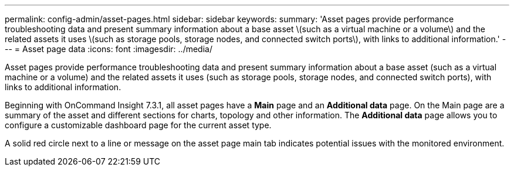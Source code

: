 ---
permalink: config-admin/asset-pages.html
sidebar: sidebar
keywords: 
summary: 'Asset pages provide performance troubleshooting data and present summary information about a base asset \(such as a virtual machine or a volume\) and the related assets it uses \(such as storage pools, storage nodes, and connected switch ports\), with links to additional information.'
---
= Asset page data
:icons: font
:imagesdir: ../media/

[.lead]
Asset pages provide performance troubleshooting data and present summary information about a base asset (such as a virtual machine or a volume) and the related assets it uses (such as storage pools, storage nodes, and connected switch ports), with links to additional information.

Beginning with OnCommand Insight 7.3.1, all asset pages have a *Main* page and an *Additional data* page. On the Main page are a summary of the asset and different sections for charts, topology and other information. The *Additional data* page allows you to configure a customizable dashboard page for the current asset type.

A solid red circle next to a line or message on the asset page main tab indicates potential issues with the monitored environment.
